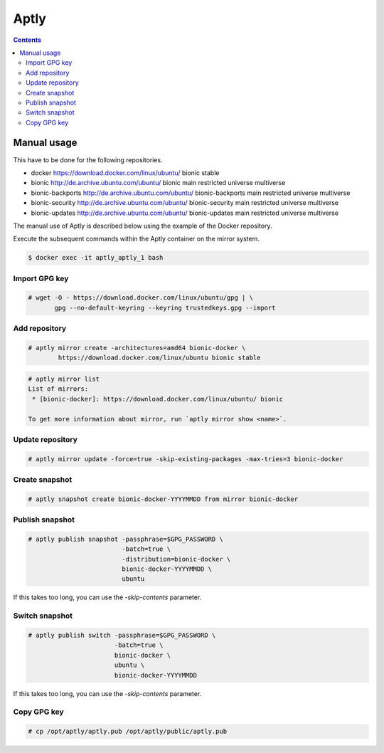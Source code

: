 .. _aptlyhandling:

=====
Aptly
=====

.. contents::
   :depth: 2

Manual usage
============

This have to be done for the following repositories.

* docker https://download.docker.com/linux/ubuntu/ bionic stable
* bionic http://de.archive.ubuntu.com/ubuntu/ bionic main restricted universe multiverse
* bionic-backports http://de.archive.ubuntu.com/ubuntu/ bionic-backports main restricted universe multiverse
* bionic-security http://de.archive.ubuntu.com/ubuntu/ bionic-security main restricted universe multiverse
* bionic-updates http://de.archive.ubuntu.com/ubuntu/ bionic-updates main restricted universe multiverse

The manual use of Aptly is described below using the example of the Docker repository.

Execute the subsequent commands within the Aptly container on the mirror system.

.. code-block:: console

   $ docker exec -it aptly_aptly_1 bash

Import GPG key
--------------

.. code-block:: console

   # wget -O - https://download.docker.com/linux/ubuntu/gpg | \
          gpg --no-default-keyring --keyring trustedkeys.gpg --import

Add repository
--------------

.. code-block:: console

   # aptly mirror create -architectures=amd64 bionic-docker \
           https://download.docker.com/linux/ubuntu bionic stable

.. code-block:: console

   # aptly mirror list
   List of mirrors:
    * [bionic-docker]: https://download.docker.com/linux/ubuntu/ bionic

   To get more information about mirror, run `aptly mirror show <name>`.

Update repository
-----------------

.. code-block:: console

   # aptly mirror update -force=true -skip-existing-packages -max-tries=3 bionic-docker

Create snapshot
---------------

.. code-block:: console

   # aptly snapshot create bionic-docker-YYYYMMDD from mirror bionic-docker

Publish snapshot
----------------

.. code-block:: console

   # aptly publish snapshot -passphrase=$GPG_PASSWORD \
                            -batch=true \
                            -distribution=bionic-docker \
                            bionic-docker-YYYYMMDD \
                            ubuntu

If this takes too long, you can use the `-skip-contents` parameter.

Switch snapshot
---------------

.. code-block:: console

   # aptly publish switch -passphrase=$GPG_PASSWORD \
                          -batch=true \
                          bionic-docker \
                          ubuntu \
                          bionic-docker-YYYYMMDD

If this takes too long, you can use the `-skip-contents` parameter.

Copy GPG key
------------

.. code-block:: console

   # cp /opt/aptly/aptly.pub /opt/aptly/public/aptly.pub
